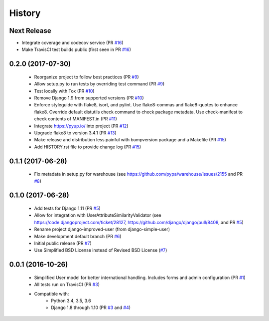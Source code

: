 =======
History
=======

Next Release
------------

- Integrate coverage and codecov service (PR `#16`_)
- Make TravisCI test builds public (first seen in PR `#16`_)

.. _#16: https://github.com/jambonsw/django-improved-user/pull/16

0.2.0 (2017-07-30)
------------------

    - Reorganize project to follow best practices (PR `#9`_)
    - Allow setup.py to run tests by overriding test command (PR `#9`_)
    - Test locally with Tox (PR `#10`_)
    - Remove Django 1.9 from supported versions (PR `#10`_)
    - Enforce styleguide with flake8, isort, and pylint.
      Use flake8-commas and flake8-quotes to enhance flake8.
      Override default distutils check command to check package metadata.
      Use check-manifest to check contents of MANIFEST.in (PR `#11`_)
    - Integrate https://pyup.io/ into project (PR `#12`_)
    - Upgrade flake8 to version 3.4.1 (PR `#13`_)
    - Make release and distribution less painful with
      bumpversion package and a Makefile (PR `#15`_)
    - Add HISTORY.rst file to provide change log (PR `#15`_)

.. _#9: https://github.com/jambonsw/django-improved-user/pull/9
.. _#10: https://github.com/jambonsw/django-improved-user/pull/10
.. _#11: https://github.com/jambonsw/django-improved-user/pull/11
.. _#12: https://github.com/jambonsw/django-improved-user/pull/12
.. _#13: https://github.com/jambonsw/django-improved-user/pull/13
.. _#15: https://github.com/jambonsw/django-improved-user/pull/15

0.1.1 (2017-06-28)
------------------

    - Fix metadata in setup.py for warehouse
      (see https://github.com/pypa/warehouse/issues/2155 and PR `#8`_)

.. _#8: https://github.com/jambonsw/django-improved-user/pull/8

0.1.0 (2017-06-28)
------------------

    - Add tests for Django 1.11 (PR `#5`_)
    - Allow for integration with UserAttributeSimilarityValidator
      (see https://code.djangoproject.com/ticket/28127,
      https://github.com/django/django/pull/8408, and PR `#5`_)
    - Rename project django-improved-user (from django-simple-user)
    - Make development default branch (PR `#6`_)
    - Initial public release (PR `#7`_)
    - Use Simplified BSD License instead of Revised BSD License (`#7`_)

.. _#5: https://github.com/jambonsw/django-improved-user/pull/5
.. _#6: https://github.com/jambonsw/django-improved-user/pull/6
.. _#7: https://github.com/jambonsw/django-improved-user/pull/7

0.0.1 (2016-10-26)
------------------

    - Simplified User model for better international handling.
      Includes forms and admin configuration (PR `#1`_)
    - All tests run on TravisCI (PR `#3`_)
    - Compatible with:
        - Python 3.4, 3.5, 3.6
        - Django 1.8 through 1.10 (PR `#3`_ and `#4`_)

.. _#1: https://github.com/jambonsw/django-improved-user/pull/1
.. _#3: https://github.com/jambonsw/django-improved-user/pull/3
.. _#4: https://github.com/jambonsw/django-improved-user/pull/4
